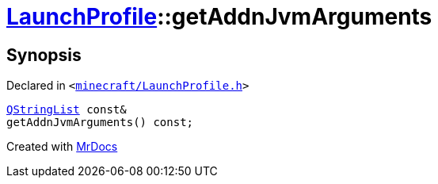 [#LaunchProfile-getAddnJvmArguments]
= xref:LaunchProfile.adoc[LaunchProfile]::getAddnJvmArguments
:relfileprefix: ../
:mrdocs:


== Synopsis

Declared in `&lt;https://github.com/PrismLauncher/PrismLauncher/blob/develop/launcher/minecraft/LaunchProfile.h#L75[minecraft&sol;LaunchProfile&period;h]&gt;`

[source,cpp,subs="verbatim,replacements,macros,-callouts"]
----
xref:QStringList.adoc[QStringList] const&
getAddnJvmArguments() const;
----



[.small]#Created with https://www.mrdocs.com[MrDocs]#
